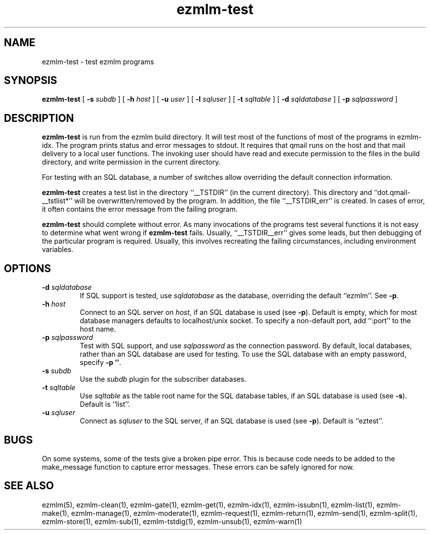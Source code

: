 .\" $Id$
.TH ezmlm-test 1
.SH NAME
ezmlm-test \- test ezmlm programs
.SH SYNOPSIS
.B ezmlm-test
[
.B \-s\fI subdb
] [
.B \-h\fI host
] [
.B \-u\fI user
] [
.B \-l\fI sqluser
] [
.B \-t\fI sqltable
] [
.B \-d\fI sqldatabase
] [
.B \-p\fI sqlpassword
]
.SH DESCRIPTION
.B ezmlm-test
is run from the ezmlm build directory. It will test most of the
functions of most of the programs in ezmlm-idx. The program prints
status and error messages to stdout. It requires that qmail runs on the
host and that mail delivery to a local user functions. The invoking user
should have read and execute permission to the files in the build
directory, and write permission in the current directory.

For testing with an SQL database, a number of switches allow overriding
the default connection information.

.B ezmlm-test
creates a test list in the directory ``__TSTDIR'' (in the current
directory). This directory and ``dot.qmail-__tstlist*'' will be
overwritten/removed by the program. In addition, the file
``__TSTDIR_err'' is created. In cases of error, it often contains the
error message from the failing program.

.B ezmlm-test
should complete without error.
As many invocations of the programs test several functions it is not easy
to determine what went wrong if
.B ezmlm-test
fails. Usually, ``__TSTDIR__err'' gives some leads, but then debugging
of the particular program is required. Usually, this involves recreating
the failing circumstances, including environment variables.
.SH OPTIONS
.TP
.B \-d\fI sqldatabase
If SQL support is tested, use
.I sqldatabase
as the database, overriding the default ``ezmlm''. See
.BR \-p .
.TP
.B \-h\fI host
Connect to an SQL server on
.IR host ,
if an SQL database is used (see
.BR \-p ).
Default is empty, which for most database managers defaults to
localhost/unix socket. To specify a non-default port,
add ``:port'' to the host name.
.TP
.B \-p\fI sqlpassword
Test with SQL support, and use
.I sqlpassword
as the connection password. By default, local databases, rather than an
SQL database are used for testing. To use the SQL database with an
empty password, specify
.BR \-p\ '' .
.TP
.B \-s\fI subdb
Use the
.I subdb
plugin for the subscriber databases.
.TP
.B \-t\fI sqltable
Use
.I sqltable
as the table root name for the SQL database tables, if an SQL database
is used (see
.BR \-s ).
Default is ``list''.
.TP
.B \-u\fI sqluser
Connect as
.I sqluser
to the SQL server, if an SQL database is used (see
.BR \-p ).
Default is ``eztest''.
.SH BUGS
On some systems, some of the tests give a broken pipe error. This is because
code needs to be added to the make_message function to capture error messages.
These errors can be safely ignored for now. 
.SH "SEE ALSO"
ezmlm(5),
ezmlm-clean(1),
ezmlm-gate(1),
ezmlm-get(1),
ezmlm-idx(1),
ezmlm-issubn(1),
ezmlm-list(1),
ezmlm-make(1),
ezmlm-manage(1),
ezmlm-moderate(1),
ezmlm-request(1),
ezmlm-return(1),
ezmlm-send(1),
ezmlm-split(1),
ezmlm-store(1),
ezmlm-sub(1),
ezmlm-tstdig(1),
ezmlm-unsub(1),
ezmlm-warn(1)

